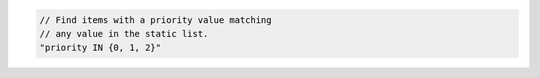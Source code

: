 .. code-block:: typescript

   // Find items with a priority value matching
   // any value in the static list.
   "priority IN {0, 1, 2}"
